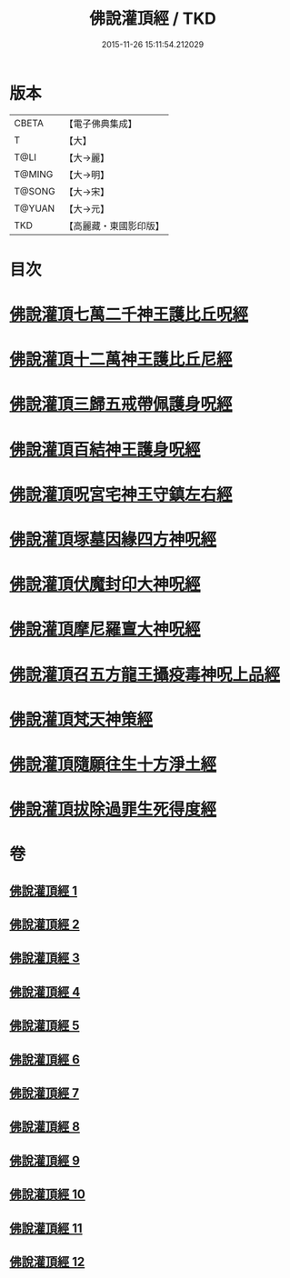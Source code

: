 #+TITLE: 佛說灌頂經 / TKD
#+DATE: 2015-11-26 15:11:54.212029
* 版本
 |     CBETA|【電子佛典集成】|
 |         T|【大】     |
 |      T@LI|【大→麗】   |
 |    T@MING|【大→明】   |
 |    T@SONG|【大→宋】   |
 |    T@YUAN|【大→元】   |
 |       TKD|【高麗藏・東國影印版】|

* 目次
* [[file:KR6i0051_001.txt::001-0495a3][佛說灌頂七萬二千神王護比丘呪經]]
* [[file:KR6i0051_002.txt::002-0499b7][佛說灌頂十二萬神王護比丘尼經]]
* [[file:KR6i0051_003.txt::003-0501c5][佛說灌頂三歸五戒帶佩護身呪經]]
* [[file:KR6i0051_004.txt::004-0504c13][佛說灌頂百結神王護身呪經]]
* [[file:KR6i0051_005.txt::005-0508c2][佛說灌頂呪宮宅神王守鎮左右經]]
* [[file:KR6i0051_006.txt::006-0512a2][佛說灌頂塚墓因緣四方神呪經]]
* [[file:KR6i0051_007.txt::007-0515a2][佛說灌頂伏魔封印大神呪經]]
* [[file:KR6i0051_008.txt::008-0517c2][佛說灌頂摩尼羅亶大神呪經]]
* [[file:KR6i0051_009.txt::009-0521a6][佛說灌頂召五方龍王攝疫毒神呪上品經]]
* [[file:KR6i0051_010.txt::010-0523c17][佛說灌頂梵天神策經]]
* [[file:KR6i0051_011.txt::011-0528c23][佛說灌頂隨願往生十方淨土經]]
* [[file:KR6i0051_012.txt::012-0532b7][佛說灌頂拔除過罪生死得度經]]
* 卷
** [[file:KR6i0051_001.txt][佛說灌頂經 1]]
** [[file:KR6i0051_002.txt][佛說灌頂經 2]]
** [[file:KR6i0051_003.txt][佛說灌頂經 3]]
** [[file:KR6i0051_004.txt][佛說灌頂經 4]]
** [[file:KR6i0051_005.txt][佛說灌頂經 5]]
** [[file:KR6i0051_006.txt][佛說灌頂經 6]]
** [[file:KR6i0051_007.txt][佛說灌頂經 7]]
** [[file:KR6i0051_008.txt][佛說灌頂經 8]]
** [[file:KR6i0051_009.txt][佛說灌頂經 9]]
** [[file:KR6i0051_010.txt][佛說灌頂經 10]]
** [[file:KR6i0051_011.txt][佛說灌頂經 11]]
** [[file:KR6i0051_012.txt][佛說灌頂經 12]]
